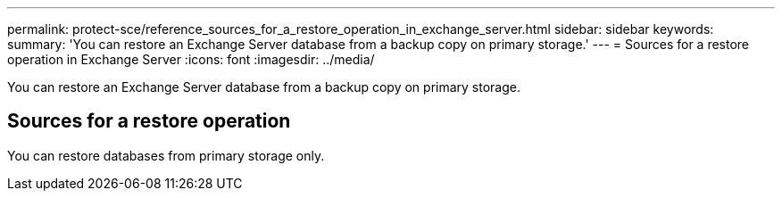 ---
permalink: protect-sce/reference_sources_for_a_restore_operation_in_exchange_server.html
sidebar: sidebar
keywords: 
summary: 'You can restore an Exchange Server database from a backup copy on primary storage.'
---
= Sources for a restore operation in Exchange Server
:icons: font
:imagesdir: ../media/

[.lead]
You can restore an Exchange Server database from a backup copy on primary storage.

== Sources for a restore operation

You can restore databases from primary storage only.
